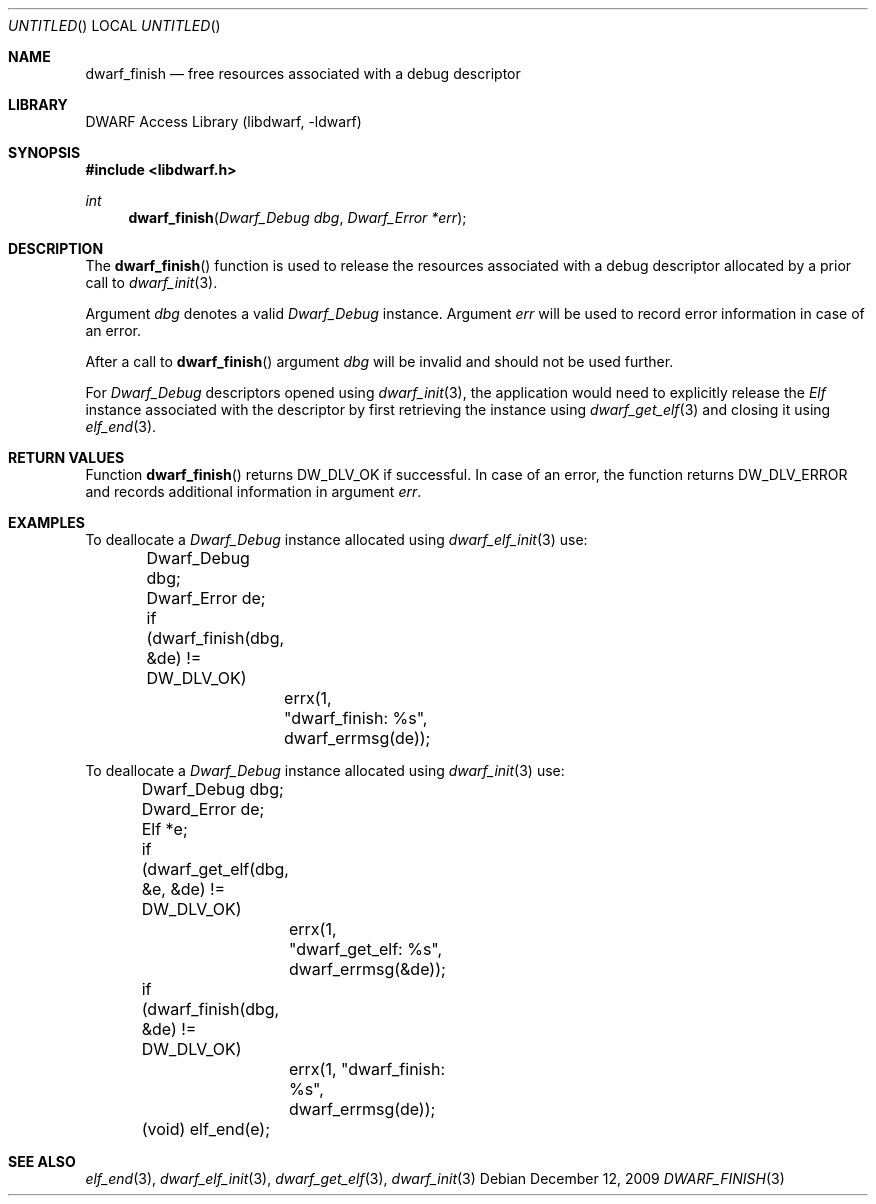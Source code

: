 .\" Copyright (c) 2009 Joseph Koshy.  All rights reserved.
.\"
.\" Redistribution and use in source and binary forms, with or without
.\" modification, are permitted provided that the following conditions
.\" are met:
.\" 1. Redistributions of source code must retain the above copyright
.\"    notice, this list of conditions and the following disclaimer.
.\" 2. Redistributions in binary form must reproduce the above copyright
.\"    notice, this list of conditions and the following disclaimer in the
.\"    documentation and/or other materials provided with the distribution.
.\"
.\" This software is provided by Joseph Koshy ``as is'' and
.\" any express or implied warranties, including, but not limited to, the
.\" implied warranties of merchantability and fitness for a particular purpose
.\" are disclaimed.  in no event shall Joseph Koshy be liable
.\" for any direct, indirect, incidental, special, exemplary, or consequential
.\" damages (including, but not limited to, procurement of substitute goods
.\" or services; loss of use, data, or profits; or business interruption)
.\" however caused and on any theory of liability, whether in contract, strict
.\" liability, or tort (including negligence or otherwise) arising in any way
.\" out of the use of this software, even if advised of the possibility of
.\" such damage.
.\"
.\" $Id$
.\"
.Dd December 12, 2009
.Os
.Dt DWARF_FINISH 3
.Sh NAME
.Nm dwarf_finish
.Nd free resources associated with a debug descriptor
.Sh LIBRARY
.Lb libdwarf
.Sh SYNOPSIS
.In libdwarf.h
.Ft int
.Fn dwarf_finish "Dwarf_Debug dbg" "Dwarf_Error *err"
.Sh DESCRIPTION
The
.Fn dwarf_finish
function is used to release the resources associated with a debug
descriptor allocated by a prior call to
.Xr dwarf_init 3 .
.Pp
Argument
.Ar dbg
denotes a valid
.Vt Dwarf_Debug
instance.
Argument
.Ar err
will be used to record error information in case of an error.
.Pp
After a call to
.Fn dwarf_finish
argument
.Ar dbg
will be invalid and should not be used further.
.Pp
For
.Vt Dwarf_Debug
descriptors opened using
.Xr dwarf_init 3 ,
the application would need to explicitly release the
.Vt Elf
instance associated with the descriptor by first retrieving
the instance using
.Xr dwarf_get_elf 3
and closing it using
.Xr elf_end 3 .
.Sh RETURN VALUES
Function
.Fn dwarf_finish
returns
.Dv DW_DLV_OK
if successful.
In case of an error, the function returns
.Dv DW_DLV_ERROR
and records additional information in argument
.Ar err .
.Sh EXAMPLES
To deallocate a
.Vt Dwarf_Debug
instance allocated using
.Xr dwarf_elf_init 3
use:
.Bd -literal
	Dwarf_Debug dbg;
	Dwarf_Error de;

	if (dwarf_finish(dbg, &de) != DW_DLV_OK)
		errx(1, "dwarf_finish: %s", dwarf_errmsg(de));
.Ed
.Pp
To deallocate a
.Vt Dwarf_Debug
instance allocated using
.Xr dwarf_init 3
use:
.Bd -literal
	Dwarf_Debug dbg;
	Dward_Error de;
	Elf *e;

	if (dwarf_get_elf(dbg, &e, &de) != DW_DLV_OK)
		errx(1, "dwarf_get_elf: %s", dwarf_errmsg(&de));

	if (dwarf_finish(dbg, &de) != DW_DLV_OK)
		errx(1, "dwarf_finish: %s", dwarf_errmsg(de));

	(void) elf_end(e);
.Ed
.Sh SEE ALSO
.Xr elf_end 3 ,
.Xr dwarf_elf_init 3 ,
.Xr dwarf_get_elf 3 ,
.Xr dwarf_init 3
